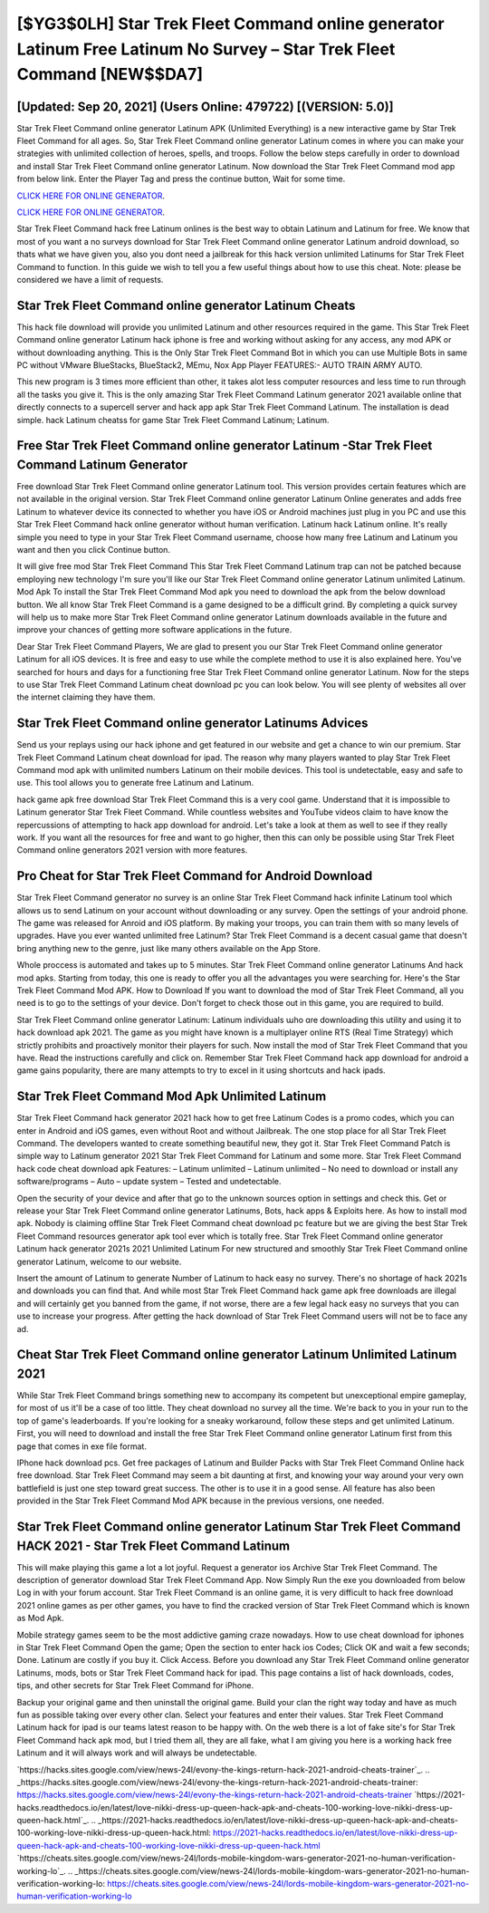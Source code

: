[$YG3$0LH] Star Trek Fleet Command online generator Latinum Free Latinum No Survey – Star Trek Fleet Command [NEW$$DA7]
=========

[Updated: Sep 20, 2021] (Users Online: 479722) [(VERSION: 5.0)]
---------

Star Trek Fleet Command online generator Latinum APK (Unlimited Everything) is a new interactive game by Star Trek Fleet Command for all ages.  So, Star Trek Fleet Command online generator Latinum comes in where you can make your strategies with unlimited collection of heroes, spells, and troops.  Follow the below steps carefully in order to download and install Star Trek Fleet Command online generator Latinum.  Now download the Star Trek Fleet Command mod app from below link.  Enter the Player Tag and press the continue button, Wait for some time.

`CLICK HERE FOR ONLINE GENERATOR`_.

.. _CLICK HERE FOR ONLINE GENERATOR: http://easydld.xyz/8f0cded

`CLICK HERE FOR ONLINE GENERATOR`_.

.. _CLICK HERE FOR ONLINE GENERATOR: http://easydld.xyz/8f0cded

Star Trek Fleet Command hack free Latinum onlines is the best way to obtain Latinum and Latinum for free.  We know that most of you want a no surveys download for Star Trek Fleet Command online generator Latinum android download, so thats what we have given you, also you dont need a jailbreak for this hack version unlimited Latinums for Star Trek Fleet Command to function. In this guide we wish to tell you a few useful things about how to use this cheat. Note: please be considered we have a limit of requests.

Star Trek Fleet Command online generator Latinum Cheats
---------

This hack file download will provide you unlimited Latinum and other resources required in the game.  This Star Trek Fleet Command online generator Latinum hack iphone is free and working without asking for any access, any mod APK or without downloading anything. This is the Only Star Trek Fleet Command Bot in which you can use Multiple Bots in same PC without VMware BlueStacks, BlueStack2, MEmu, Nox App Player FEATURES:- AUTO TRAIN ARMY AUTO.

This new program is 3 times more efficient than other, it takes alot less computer resources and less time to run through all the tasks you give it. This is the only amazing Star Trek Fleet Command Latinum generator 2021 available online that directly connects to a supercell server and hack app apk Star Trek Fleet Command Latinum.  The installation is dead simple.  hack Latinum cheatss for game Star Trek Fleet Command Latinum; Latinum.


Free **Star Trek Fleet Command online generator Latinum** -Star Trek Fleet Command Latinum Generator
---------

Free download Star Trek Fleet Command online generator Latinum tool.  This version provides certain features which are not available in the original version.  Star Trek Fleet Command online generator Latinum Online generates and adds free Latinum to whatever device its connected to whether you have iOS or Android machines just plug in you PC and use this Star Trek Fleet Command hack online generator without human verification.  Latinum hack Latinum online.   It's really simple you need to type in your Star Trek Fleet Command username, choose how many free Latinum and Latinum you want and then you click Continue button.

It will give free mod Star Trek Fleet Command This Star Trek Fleet Command Latinum trap can not be patched because employing new technology I'm sure you'll like our Star Trek Fleet Command online generator Latinum unlimited Latinum. Mod Apk To install the Star Trek Fleet Command Mod apk you need to download the apk from the below download button.  We all know Star Trek Fleet Command is a game designed to be a difficult grind.  By completing a quick survey will help us to make more Star Trek Fleet Command online generator Latinum downloads available in the future and improve your chances of getting more software applications in the future.

Dear Star Trek Fleet Command Players, We are glad to present you our Star Trek Fleet Command online generator Latinum for all iOS devices.  It is free and easy to use while the complete method to use it is also explained here.  You've searched for hours and days for a functioning free Star Trek Fleet Command online generator Latinum.  Now for the steps to use Star Trek Fleet Command Latinum cheat download pc you can look below.  You will see plenty of websites all over the internet claiming they have them.

Star Trek Fleet Command online generator Latinums Advices
---------

Send us your replays using our hack iphone and get featured in our website and get a chance to win our premium. Star Trek Fleet Command Latinum cheat download for ipad.  The reason why many players wanted to play Star Trek Fleet Command mod apk with unlimited numbers Latinum on their mobile devices. This tool is undetectable, easy and safe to use.  This tool allows you to generate free Latinum and Latinum.

hack game apk free download Star Trek Fleet Command this is a very cool game. Understand that it is impossible to Latinum generator Star Trek Fleet Command.  While countless websites and YouTube videos claim to have know the repercussions of attempting to hack app download for android.  Let's take a look at them as well to see if they really work.  If you want all the resources for free and want to go higher, then this can only be possible using Star Trek Fleet Command online generators 2021 version with more features.

Pro Cheat for Star Trek Fleet Command for Android Download
---------

Star Trek Fleet Command generator no survey is an online Star Trek Fleet Command hack infinite Latinum tool which allows us to send Latinum on your account without downloading or any survey.  Open the settings of your android phone.  The game was released for Anroid and iOS platform. By making your troops, you can train them with so many levels of upgrades. Have you ever wanted unlimited free Latinum?  Star Trek Fleet Command is a decent casual game that doesn't bring anything new to the genre, just like many others available on the App Store.

Whole proccess is automated and takes up to 5 minutes. Star Trek Fleet Command online generator Latinums And hack mod apks.  Starting from today, this one is ready to offer you all the advantages you were searching for.  Here's the Star Trek Fleet Command Mod APK.  How to Download If you want to download the mod of Star Trek Fleet Command, all you need is to go to the settings of your device.  Don't forget to check those out in this game, you are required to build.

Star Trek Fleet Command online generator Latinum: Latinum  individuals աhо ɑre downloading tɦis utility and uѕing іt to hack download apk 2021. The game as you might have known is a multiplayer online RTS (Real Time Strategy) which strictly prohibits and proactively monitor their players for such. Now install the mod of Star Trek Fleet Command that you have. Read the instructions carefully and click on. Remember Star Trek Fleet Command hack app download for android a game gains popularity, there are many attempts to try to excel in it using shortcuts and hack ipads.

Star Trek Fleet Command Mod Apk Unlimited Latinum
---------

Star Trek Fleet Command hack generator 2021 hack how to get free Latinum Codes is a promo codes, which you can enter in Android and iOS games, even without Root and without Jailbreak.  The one stop place for all Star Trek Fleet Command. The developers wanted to create something beautiful new, they got it.  Star Trek Fleet Command Patch is simple way to Latinum generator 2021 Star Trek Fleet Command for Latinum and some more.  Star Trek Fleet Command hack code cheat download apk Features: – Latinum unlimited – Latinum unlimited – No need to download or install any software/programs – Auto – update system – Tested and undetectable.

Open the security of your device and after that go to the unknown sources option in settings and check this.  Get or release your Star Trek Fleet Command online generator Latinums, Bots, hack apps & Exploits here.  As how to install mod apk. Nobody is claiming offline Star Trek Fleet Command cheat download pc feature but we are giving the best Star Trek Fleet Command resources generator apk tool ever which is totally free. Star Trek Fleet Command online generator Latinum hack generator 2021s 2021 Unlimited Latinum For new structured and smoothly Star Trek Fleet Command online generator Latinum, welcome to our website.

Insert the amount of Latinum to generate Number of Latinum to hack easy no survey.  There's no shortage of hack 2021s and downloads you can find that. And while most Star Trek Fleet Command hack game apk free downloads are illegal and will certainly get you banned from the game, if not worse, there are a few legal hack easy no surveys that you can use to increase your progress. After getting the hack download of Star Trek Fleet Command users will not be to face any ad.

Cheat **Star Trek Fleet Command online generator Latinum** Unlimited Latinum 2021
---------

While Star Trek Fleet Command brings something new to accompany its competent but unexceptional empire gameplay, for most of us it'll be a case of too little. They cheat download no survey all the time. We're back to you in your run to the top of game's leaderboards. If you're looking for a sneaky workaround, follow these steps and get unlimited Latinum.  First, you will need to download and install the free Star Trek Fleet Command online generator Latinum first from this page that comes in exe file format.

IPhone hack download pcs.  Get free packages of Latinum and Builder Packs with Star Trek Fleet Command Online hack free download. Star Trek Fleet Command may seem a bit daunting at first, and knowing your way around your very own battlefield is just one step toward great success. The other is to use it in a good sense.  All feature has also been provided in the Star Trek Fleet Command Mod APK because in the previous versions, one needed.

Star Trek Fleet Command online generator Latinum Star Trek Fleet Command HACK 2021 - Star Trek Fleet Command Latinum
---------

This will make playing this game a lot a lot joyful.  Request a generator ios Archive Star Trek Fleet Command.  The description of generator download Star Trek Fleet Command App.  Now Simply Run the exe you downloaded from below Log in with your forum account. Star Trek Fleet Command is an online game, it is very difficult to hack free download 2021 online games as per other games, you have to find the cracked version of Star Trek Fleet Command which is known as Mod Apk.

Mobile strategy games seem to be the most addictive gaming craze nowadays.  How to use cheat download for iphones in Star Trek Fleet Command Open the game; Open the section to enter hack ios Codes; Click OK and wait a few seconds; Done. Latinum are costly if you buy it. Click Access. Before you download any Star Trek Fleet Command online generator Latinums, mods, bots or Star Trek Fleet Command hack for ipad. This page contains a list of hack downloads, codes, tips, and other secrets for Star Trek Fleet Command for iPhone.

Backup your original game and then uninstall the original game.  Build your clan the right way today and have as much fun as possible taking over every other clan. Select your features and enter their values. Star Trek Fleet Command Latinum hack for ipad is our teams latest reason to be happy with.  On the web there is a lot of fake site's for Star Trek Fleet Command hack apk mod, but I tried them all, they are all fake, what I am giving you here is a working hack free Latinum and it will always work and will always be undetectable.

`https://hacks.sites.google.com/view/news-24l/evony-the-kings-return-hack-2021-android-cheats-trainer`_.
.. _https://hacks.sites.google.com/view/news-24l/evony-the-kings-return-hack-2021-android-cheats-trainer: https://hacks.sites.google.com/view/news-24l/evony-the-kings-return-hack-2021-android-cheats-trainer
`https://2021-hacks.readthedocs.io/en/latest/love-nikki-dress-up-queen-hack-apk-and-cheats-100-working-love-nikki-dress-up-queen-hack.html`_.
.. _https://2021-hacks.readthedocs.io/en/latest/love-nikki-dress-up-queen-hack-apk-and-cheats-100-working-love-nikki-dress-up-queen-hack.html: https://2021-hacks.readthedocs.io/en/latest/love-nikki-dress-up-queen-hack-apk-and-cheats-100-working-love-nikki-dress-up-queen-hack.html
`https://cheats.sites.google.com/view/news-24l/lords-mobile-kingdom-wars-generator-2021-no-human-verification-working-lo`_.
.. _https://cheats.sites.google.com/view/news-24l/lords-mobile-kingdom-wars-generator-2021-no-human-verification-working-lo: https://cheats.sites.google.com/view/news-24l/lords-mobile-kingdom-wars-generator-2021-no-human-verification-working-lo